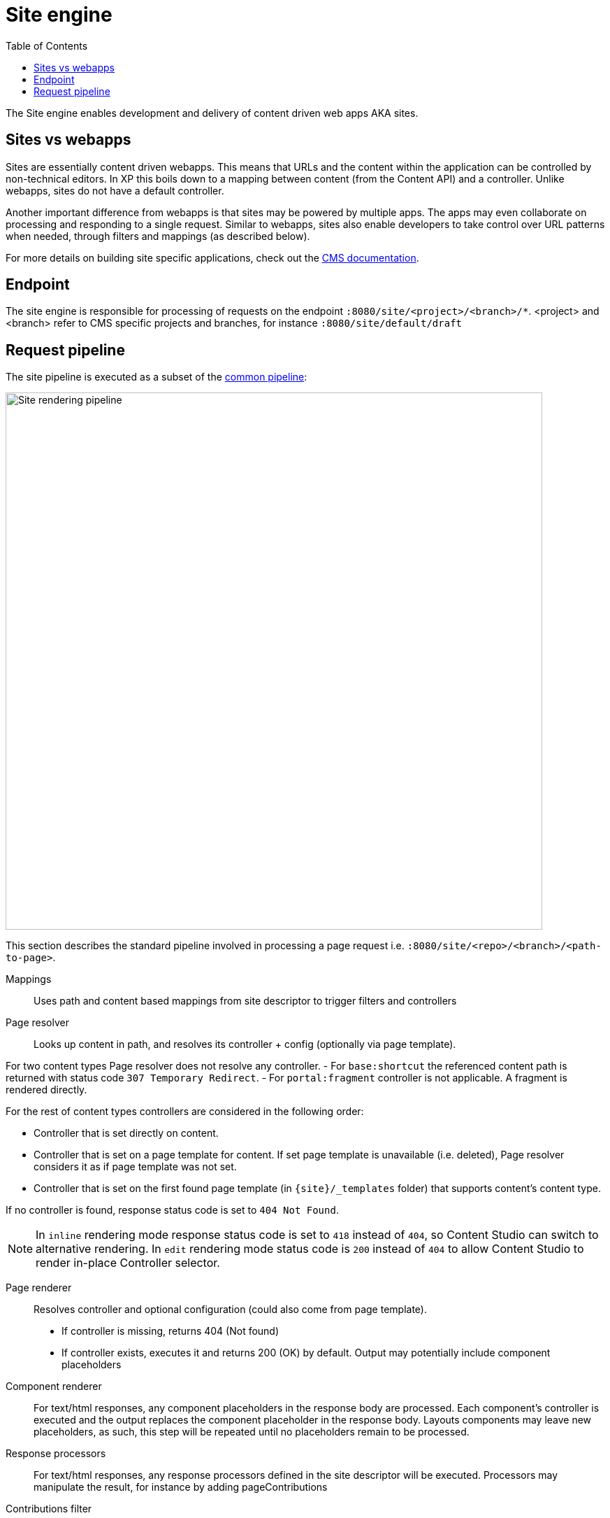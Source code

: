 = Site engine
:toc: right
:imagesdir: media

The Site engine enables development and delivery of content driven web apps AKA sites. 

== Sites vs webapps

Sites are essentially content driven webapps.
This means that URLs and the content within the application can be controlled by non-technical editors.
In XP this boils down to a mapping between content (from the Content API) and a controller.
Unlike webapps, sites do not have a default controller. 

Another important difference from webapps is that sites may be powered by multiple apps.
The apps may even collaborate on processing and responding to a single request.
Similar to webapps, sites also enable developers to take control over URL patterns when needed, through filters and mappings (as described below).

For more details on building site specific applications, check out the <<../../cms#, CMS documentation>>.

== Endpoint

The site engine is responsible for processing of requests on the endpoint `:8080/site/<project>/<branch>/*`. 
<project> and <branch> refer to CMS specific projects and branches, for instance `:8080/site/default/draft`

== Request pipeline

The site pipeline is executed as a subset of the <<../engines#common_request_pipeline,common pipeline>>:

image::site-pipeline.svg[Site rendering pipeline, 768px]

This section describes the standard pipeline involved in processing a page request i.e. `:8080/site/<repo>/<branch>/<path-to-page>`.

Mappings:: Uses path and content based mappings from site descriptor to trigger filters and controllers

Page resolver:: Looks up content in path, and resolves its controller + config (optionally via page template).

For two content types Page resolver does not resolve any controller.
- For `base:shortcut` the referenced content path is returned with status code `307 Temporary Redirect`.
- For `portal:fragment` controller is not applicable. A fragment is rendered directly.


For the rest of content types controllers are considered in the following order:

- Controller that is set directly on content.
- Controller that is set on a page template for content.
If set page template is unavailable (i.e. deleted), Page resolver considers it as if page template was not set.
- Controller that is set on the first found page template (in `\{site}/_templates` folder) that supports content's content type.

If no controller is found, response status code is set to `404 Not Found`.

NOTE: In `inline` rendering mode response status code is set to `418` instead of `404`, so Content Studio can switch to alternative rendering.
In `edit` rendering mode status code is `200` instead of `404` to allow Content Studio to render in-place Controller selector.

Page renderer:: Resolves controller and optional configuration (could also come from page template).
+
* If controller is missing, returns 404 (Not found)
* If controller exists, executes it and returns 200 (OK) by default. Output may potentially include component placeholders

Component renderer:: For text/html responses, any component placeholders in the response body are processed. Each component's controller is executed and the output replaces the component placeholder in the response body. Layouts components may leave new placeholders, as such, this step will be repeated until no placeholders remain to be processed.

Response processors:: For text/html responses, any response processors defined in the site descriptor will be executed. Processors may manipulate the result, for instance by adding pageContributions

Contributions filter::  For text/html responses, any pageContributions in the response object will now be merged into the response body.

Response filters:: Any filters registered through a mapping may now execute their final processing before the response is returned from the pipeline.

Image service:: Requests for the _/image/ url pattern activate the <<site-engine/image-service#,image service>>, which will process and return images on demand

Component service:: Requests for the _/component/ url pattern trigger direct access to the <<site-engine/component-service#,component service>>, enabling direct HTTP request processing on a single component. This is effectively a subset of the site engine itself.
